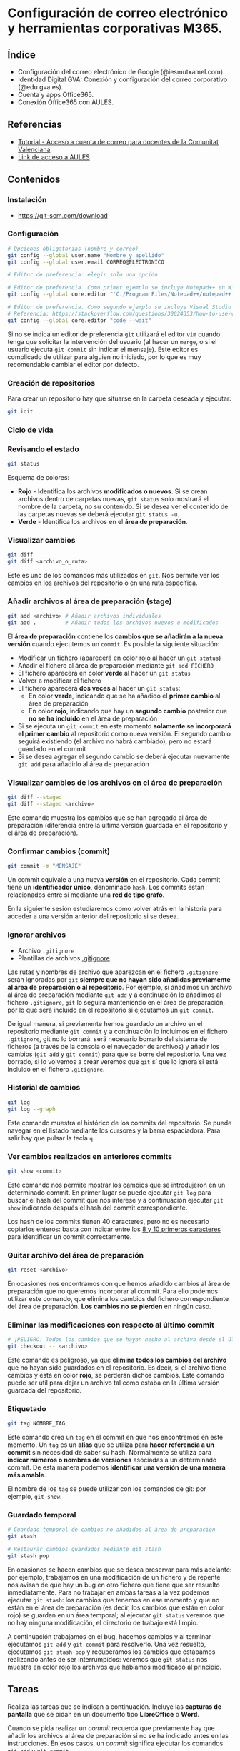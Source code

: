 * Configuración de correo electrónico y herramientas corporativas M365.
[[./imagenes/id_digital.png]]

** Índice
    - Configuración del correo electrónico de Google (@iesmutxamel.com).
    - Identidad Digital GVA: Conexión y configuración del correo corporativo (@edu.gva.es).
    - Cuenta y apps Office365.
    - Conexión Office365 con AULES.
   
** Referencias
- [[https://portal.edu.gva.es/cdc/wp-content/uploads/sites/1065/2021/10/INSTRUCCIONES-CORREO-DOCENTES_CAST_-edugvaes_oct-21.pdf][Tutorial - Acceso a cuenta de correo para docentes de la Comunitat Valenciana]] 
- [[https://aules.edu.gva.es/][Link de acceso a AULES]]

** Contenidos
*** Instalación
 - [[https://git-scm.com/download][https://git-scm.com/download]]

*** Configuración
 #+begin_src bash
   # Opciones obligatorias (nombre y correo)
   git config --global user.name "Nombre y apellido"
   git config --global user.email CORREO@ELECTRONICO

   # Editor de preferencia: elegir solo una opción

   # Editor de preferencia. Como primer ejemplo se incluye Notepad++ en Windows
   git config --global core.editor "'C:/Program Files/Notepad++/notepad++.exe' -multiInst -notabbar -nosession -noPlugin"

   # Editor de preferencia. Como segundo ejemplo se incluye Visual Studio Code
   # Referencia: https://stackoverflow.com/questions/30024353/how-to-use-visual-studio-code-as-default-editor-for-git
   git config --global core.editor "code --wait"
 #+end_src

 Si no se indica un editor de preferencia ~git~ utilizará el editor ~vim~ cuando tenga que solicitar la intervención del usuario (al hacer un ~merge~, o si el usuario ejecuta ~git commit~ sin indicar el mensaje). Este editor es complicado de utilizar para alguien no iniciado, por lo que es muy recomendable cambiar el editor por defecto.

*** Creación de repositorios
Para crear un repositorio hay que situarse en la carpeta deseada y ejecutar:
 #+begin_src bash
 git init
 #+end_src

*** Ciclo de vida
 [[https://git-scm.com/book/en/v2/images/lifecycle.png]]

*** Revisando el estado
 #+begin_src bash
 git status
 #+end_src

 Esquema de colores:
 - *Rojo* - Identifica los archivos *modificados o nuevos*. Si se crean archivos dentro de carpetas nuevas, ~git status~ solo mostrará el nombre de la carpeta, no su contenido. Si se desea ver el contenido de las carpetas nuevas se deberá ejecutar ~git status -u~.
 - *Verde* - Identifica los archivos en el *área de preparación*.

*** Visualizar cambios
 #+begin_src bash
 git diff
 git diff <archivo_o_ruta>
 #+end_src

 Este es uno de los comandos más utilizados en ~git~. Nos permite ver los cambios en los archivos del repositorio o en una ruta específica.
 
*** Añadir archivos al área de preparación (stage)
 #+begin_src bash
 git add <archivo> # Añadir archivos individuales
 git add .         # Añadir todos los archivos nuevos o modificados
 #+end_src

 El *área de preparación* contiene los *cambios que se añadirán a la nueva versión* cuando ejecutemos un ~commit~. Es posible la siguiente situación:
 - Modificar un fichero (aparecerá en color rojo al hacer un ~git status~)
 - Añadir el fichero al área de preparación mediante ~git add FICHERO~
 - El fichero aparecerá en color *verde* al hacer un ~git status~
 - Volver a modificar el fichero
 - El fichero aparecerá *dos veces* al hacer un ~git status~:
   - En color *verde*, indicando que se ha añadido el *primer cambio* al área de preparación
   - En color *rojo*, indicando que hay un *segundo cambio* posterior que *no se ha incluido* en el área de preparación
 - Si se ejecuta un ~git commit~ en este momento *solamente se incorporará el primer cambio* al repositorio como nueva versión. El segundo cambio seguirá existiendo (el archivo no habrá cambiado), pero no estará guardado en el commit
 - Si se desea agregar el segundo cambio se deberá ejecutar nuevamente ~git add~ para añadirlo al área de preparación
 
*** Visualizar cambios de los archivos en el área de preparación
 #+begin_src bash
 git diff --staged
 git diff --staged <archivo>
 #+end_src

 Este comando muestra los cambios que se han agregado al área de preparación (diferencia entre la última versión guardada en el repositorio y el área de preparación).
 
*** Confirmar cambios (commit)
 #+begin_src bash
 git commit -m "MENSAJE"
 #+end_src

 Un commit equivale a una nueva *versión* en el repositorio. Cada commit tiene un *identificador único*, denominado ~hash~. Los commits están relacionados entre sí mediante una *red de tipo grafo*.

 En la siguiente sesión estudiaremos como volver atrás en la historia para acceder a una versión anterior del repositorio si se desea.
 
*** Ignorar archivos
 - Archivo ~.gitignore~
 - Plantillas de archivos [[https://github.com/github/gitignore][.gitignore]].

Las rutas y nombres de archivo que aparezcan en el fichero ~.gitignore~ serán ignoradas por ~git~ *siempre que no hayan sido añadidas previamente al área de preparación o al repositorio*. Por ejemplo, si añadimos un archivo al área de preparación mediante ~git add~ y a continuación lo añadimos al fichero ~.gitignore~, ~git~ lo seguirá manteniendo en el área de preparación, por lo que será incluido en el repositorio si ejecutamos un ~git commit~.

De igual manera, si previamente hemos guardado un archivo en el repositorio mediante ~git commit~ y a continuación lo incluimos en el fichero ~.gitignore~, git no lo borrará: será necesario borrarlo del sistema de ficheros (a través de la consola o el navegador de archivos) y añadir los cambios (~git add~ y ~git commit~) para que se borre del repositorio. Una vez borrado, si lo volvemos a crear veremos que ~git~ sí que lo ignora si está incluido en el fichero ~.gitignore~.

*** Historial de cambios
 #+begin_src bash
 git log
 git log --graph
 #+end_src

 Este comando muestra el histórico de los commits del repositorio. Se puede navegar en el listado mediante los cursores y la barra espaciadora. Para salir hay que pulsar la tecla ~q~.

*** Ver cambios realizados en anteriores commits
 #+begin_src bash
 git show <commit>
 #+end_src

 Este comando nos permite mostrar los cambios que se introdujeron en un determinado commit. En primer lugar se puede ejecutar ~git log~ para buscar el hash del commit que nos interese y a continuación ejecutar ~git show~ indicando después el hash del commit correspondiente.

 Los hash de los commits tienen 40 caracteres, pero no es necesario copiarlos enteros: basta con indicar entre los [[http://git-scm.com/book/en/v2/Git-Tools-Revision-Selection#Short-SHA-1][8 y 10 primeros caracteres]] para identificar un commit correctamente.

*** Quitar archivo del área de preparación
 #+begin_src bash
 git reset <archivo>
 #+end_src

 En ocasiones nos encontramos con que hemos añadido cambios al área de preparación que no queremos incorporar al commit. Para ello podemos utilizar este comando, que elimina los cambios del fichero correspondiente del área de preparación. *Los cambios no se pierden* en ningún caso.

*** Eliminar las modificaciones con respecto al último commit
 #+begin_src bash
 # ¡PELIGRO! Todos los cambios que se hayan hecho al archivo desde el último commit se eliminarán
 git checkout -- <archivo>
 #+end_src

 Este comando es peligroso, ya que *elimina todos los cambios del archivo* que no hayan sido guardados en el repositorio. Es decir, si el archivo tiene cambios y está en color *rojo*, se perderán dichos cambios. Este comando puede ser útil para dejar un archivo tal como estaba en la última versión guardada del repositorio.

*** Etiquetado
 #+begin_src bash
 git tag NOMBRE_TAG
 #+end_src

 Este comando crea un ~tag~ en el commit en que nos encontremos en este momento. Un ~tag~ es un *alias* que se utiliza para *hacer referencia a un commit* sin necesidad de saber su hash. Normalmente se utiliza para *indicar números o nombres de versiones* asociadas a un determinado commit. De esta manera podemos *identificar una versión de una manera más amable*.

 El nombre de los ~tag~ se puede utilizar con los comandos de git: por ejemplo, ~git show~.

*** Guardado temporal
 #+begin_src bash
   # Guardado temporal de cambios no añadidos al área de preparación
   git stash
   
   # Restaurar cambios guardados mediante git stash
   git stash pop
 #+end_src
 
En ocasiones se hacen cambios que se desea preservar para más adelante: por ejemplo, trabajamos en una modificación de un fichero y de repente nos avisan de que hay un bug en otro fichero que tiene que ser resuelto inmediatamente. Para no trabajar en ambas tareas a la vez podemos ejecutar ~git stash~: los cambios que tenemos en ese momento y que no están en el área de preparación (es decir, los cambios que están en color rojo) se guardan en un área temporal; al ejecutar ~git status~ veremos que no hay ninguna modificación, el directorio de trabajo está limpio.

A continuación trabajamos en el bug, hacemos cambios y al terminar ejecutamos ~git add~ y ~git commit~ para resolverlo. Una vez resuelto, ejecutamos ~git stash pop~ y recuperamos los cambios que estábamos realizando antes de ser interrumpidos: veremos que ~git status~ nos muestra en color rojo los archivos que habíamos modificado al principio.

** Tareas
   Realiza las tareas que se indican a continuación. Incluye las *capturas de pantalla* que se pidan en un documento tipo *LibreOffice* o *Word*.

   Cuando se pida realizar un /commit/ recuerda que previamente hay que añadir los archivos al área de preparación si no se ha indicado antes en las instrucciones. En esos casos, un /commit/ significa ejecutar los comandos ~git add~ y ~git commit~.

   *¡IMPORTANTE!* No utilices el bloc de notas de Windows para editar los archivos de texto de las tareas. Utiliza en su lugar un editor específico. Algunas sugerencias son:
   - [[https://code.visualstudio.com/][Visual Studio Code]]
   - [[https://atom.io/][Atom]]
   - [[http://brackets.io/][Brackets]]
   - [[https://www.sublimetext.com/][Sublime Text]]
   - [[https://notepad-plus-plus.org/][Notepad ++]]

   El bloc de notas de Windows utiliza una codificación de caracteres específica de Windows y además incluye la extensión ~.txt~ por defecto al final de los nombres de archivo. Por tanto, no es una buena elección para trabajar.

   Las tareas a realizar son:

   1. Instala Git en tu sistema operativo. Adjunta una captura de pantalla en la que aparezca el resultado de la ejecución del comando ~git --version~.
   2. Realiza la *configuración de Git* según lo indicado en el tema (nombre, correo electrónico y editor de preferencia). Adjunta una captura de pantalla con el resultado de la ejecución de los comandos de configuración.
   3. Crea una carpeta denominada ~S1R1~. Realiza las siguientes acciones en ella:
      1) Crea un repositorio Git.
      2) Crea un fichero denominado ~libros.txt~. Añade tres títulos de libros cada uno en una línea distinta.
      3) Haz un primer /commit/.
      4) Añade dos libros al archivo ~libros.txt~.
      5) Haz un segundo /commit/.
      6) Crea un fichero denominado ~peliculas.txt~. Añade tres títulos de películas a dicho archivo.
      7) Haz una captura de pantalla del comando ~git status~.
      8) Crea un fichero denominado ~comidas.txt~. Añade tres nombres de comidas a dicho archivo.
      9) Haz un tercer /commit/ que incluya los archivos ~peliculas.txt~ y ~comidas.txt~.
      10) Elimina el archivo ~comidas.txt~ desde el navegador de archivos.
      11) Añade dos películas más al archivo ~peliculas.txt~.
      12) Haz una captura de pantalla que muestre los cambios en el directorio de trabajo.
      13) Añade los cambios al área de preparación.
      14) Haz una captura de pantalla del comando ~git status~. Debe indicar que se ha borrado el archivo ~comidas.txt~ y que se ha modificado el archivo ~peliculas.txt~.
      15) Haz un cuarto /commit/.
      16) Crea un archivo denominado ~datos.bak~. Añade tres títulos de libros a dicho archivo. *¡IMPORTANTE! No añadas el archivo al área de preparación ni hagas ningún commit.*
      17) Crea una subcarpeta denominada ~output~. Crea un archivo denominado ~salida.txt~ en su interior. Escribe tu nombre y apellidos en dicho archivo. *¡IMPORTANTE! No añadas los archivos al área de preparación ni hagas ningún commit.*
      18) Haz una captura de pantalla del comando ~git status~. Deben aparecer los archivos ~datos.bak~ y ~output/salida.txt~ como archivos nuevos (color rojo).
      19) Crea un archivo ~.gitignore~ para que los ficheros con extensión ~.bak~ y el contenido de la carpeta ~output/~ no se incluyan en el repositorio.
      20) Haz una nueva captura de pantalla del comando ~git status~. Ahora no deben aparecer los archivos ~datos.bak~ y ~output/salida.txt~ como archivos nuevos, sino que en su lugar debe aparecer únicamente el archivo ~.gitignore~.
      21) Haz un último /commit/ para incluir el archivo ~.gitignore~ en el repositorio.
      22) Haz una captura de pantalla que muestre el histórico de cambios del repositorio.

*** Entrega de la tarea
    Guarda el fichero con las capturas en formato *PDF* y nómbralo según el patrón ~APELLIDOS_NOMBRE_sesion1.pdf~. La entrega del fichero se realizará a través de la plataforma Moodle del Cefire.
